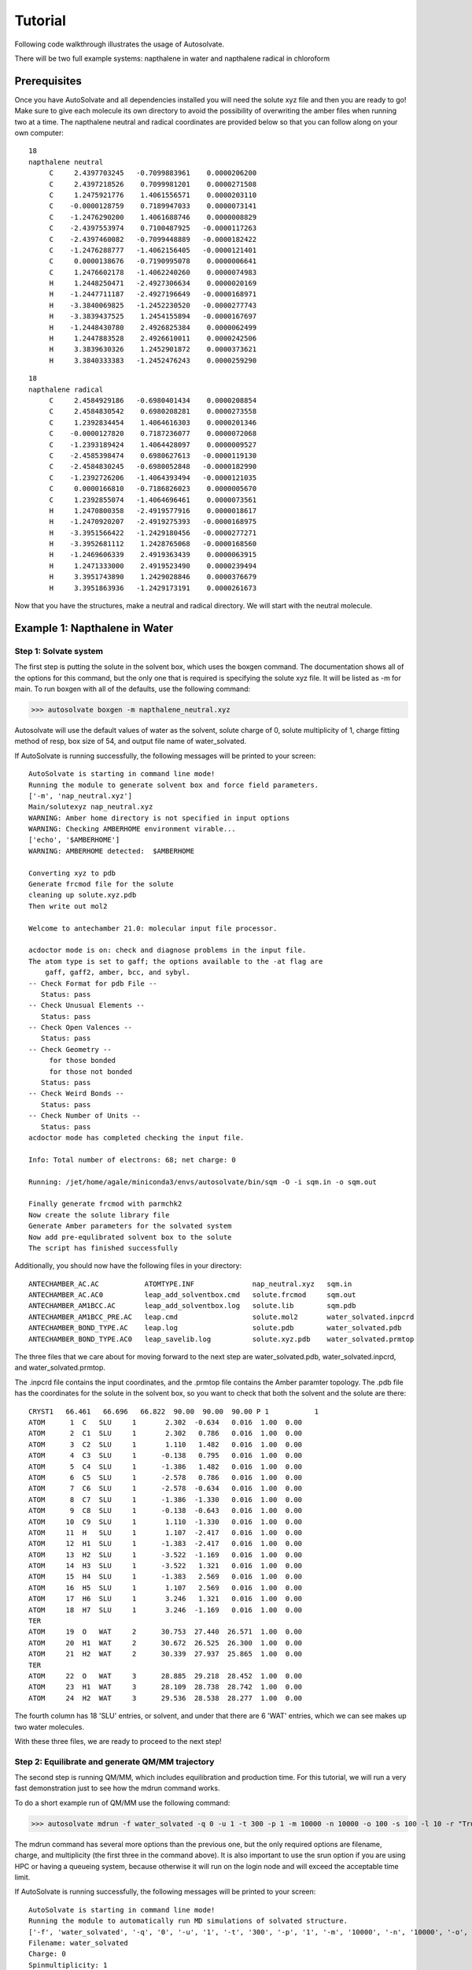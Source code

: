 Tutorial
=============================

Following code walkthrough illustrates the usage of Autosolvate.

There will be two full example systems: napthalene in water and napthalene radical in chloroform

Prerequisites
-------------------------------------------
Once you have AutoSolvate and all dependencies installed you will need the solute xyz file and then you are ready to go! Make sure to give each molecule its own directory to avoid the possibility of overwriting the amber files when running two at a time. The napthalene neutral and radical coordinates are provided below so that you can follow along on your own computer:

::

  18
  napthalene neutral 
       C     2.4397703245   -0.7099883961    0.0000206200
       C     2.4397218526    0.7099981201    0.0000271508
       C     1.2475921776    1.4061556571    0.0000203110
       C    -0.0000128759    0.7189947033    0.0000073141
       C    -1.2476290200    1.4061688746    0.0000008829
       C    -2.4397553974    0.7100487925   -0.0000117263
       C    -2.4397460082   -0.7099448889   -0.0000182422
       C    -1.2476288777   -1.4062156405   -0.0000121401
       C     0.0000138676   -0.7190995078    0.0000006641
       C     1.2476602178   -1.4062240260    0.0000074983
       H     1.2448250471   -2.4927306634    0.0000020169
       H    -1.2447711187   -2.4927196649   -0.0000168971
       H    -3.3840069825   -1.2452230520   -0.0000277743
       H    -3.3839437525    1.2454155894   -0.0000167697
       H    -1.2448430780    2.4926825384    0.0000062499
       H     1.2447883528    2.4926610011    0.0000242506
       H     3.3839630326    1.2452901872    0.0000373621
       H     3.3840333383   -1.2452476243    0.0000259290

::

  18
  napthalene radical
       C     2.4584929186   -0.6980401434    0.0000208854
       C     2.4584830542    0.6980208281    0.0000273558
       C     1.2392834454    1.4064616303    0.0000201346
       C    -0.0000127820    0.7187236077    0.0000072068
       C    -1.2393189424    1.4064428097    0.0000009527
       C    -2.4585398474    0.6980627613   -0.0000119130
       C    -2.4584830245   -0.6980052848   -0.0000182990
       C    -1.2392726206   -1.4064393494   -0.0000121035
       C     0.0000166810   -0.7186826023    0.0000005670
       C     1.2392855074   -1.4064696461    0.0000073561
       H     1.2470800358   -2.4919577916    0.0000018617
       H    -1.2470920207   -2.4919275393   -0.0000168975
       H    -3.3951566422   -1.2429180456   -0.0000277271
       H    -3.3952681112    1.2428765068   -0.0000168560
       H    -1.2469606339    2.4919363439    0.0000063915
       H     1.2471333000    2.4919523490    0.0000239494
       H     3.3951743890    1.2429028846    0.0000376679
       H     3.3951863936   -1.2429173191    0.0000261673

Now that you have the structures, make a neutral and radical directory. We will start with the neutral molecule. 

Example 1: Napthalene in Water
-------------------------------------------

Step 1: Solvate system
~~~~~~~~~~~~~~~~~~~~~~~~~~~~~~~~~~~~~~~~~~~

The first step is putting the solute in the solvent box, which uses the boxgen command. The documentation shows all of the options for this command, but the only one that is required is specifying the solute xyz file. It will be listed as -m for main. To run boxgen with all of the defaults, use the following command:

>>> autosolvate boxgen -m napthalene_neutral.xyz 

Autosolvate will use the default values of water as the solvent, solute charge of 0, solute multiplicity of 1, charge fitting method of resp, box size of 54, and output file name of water_solvated. 

If AutoSolvate is running successfully, the following messages will be printed to your screen::

  AutoSolvate is starting in command line mode!
  Running the module to generate solvent box and force field parameters.
  ['-m', 'nap_neutral.xyz']
  Main/solutexyz nap_neutral.xyz
  WARNING: Amber home directory is not specified in input options
  WARNING: Checking AMBERHOME environment virable...
  ['echo', '$AMBERHOME']
  WARNING: AMBERHOME detected:  $AMBERHOME
  
  Converting xyz to pdb
  Generate frcmod file for the solute
  cleaning up solute.xyz.pdb
  Then write out mol2
  
  Welcome to antechamber 21.0: molecular input file processor.
  
  acdoctor mode is on: check and diagnose problems in the input file.
  The atom type is set to gaff; the options available to the -at flag are
      gaff, gaff2, amber, bcc, and sybyl.
  -- Check Format for pdb File --
     Status: pass
  -- Check Unusual Elements --
     Status: pass
  -- Check Open Valences --
     Status: pass
  -- Check Geometry --
       for those bonded   
       for those not bonded   
     Status: pass
  -- Check Weird Bonds --
     Status: pass
  -- Check Number of Units --
     Status: pass
  acdoctor mode has completed checking the input file.
  
  Info: Total number of electrons: 68; net charge: 0
  
  Running: /jet/home/agale/miniconda3/envs/autosolvate/bin/sqm -O -i sqm.in -o sqm.out
  
  Finally generate frcmod with parmchk2
  Now create the solute library file
  Generate Amber parameters for the solvated system
  Now add pre-equlibrated solvent box to the solute
  The script has finished successfully

Additionally, you should now have the following files in your directory::

  ANTECHAMBER_AC.AC           ATOMTYPE.INF              nap_neutral.xyz   sqm.in   
  ANTECHAMBER_AC.AC0          leap_add_solventbox.cmd   solute.frcmod     sqm.out  
  ANTECHAMBER_AM1BCC.AC       leap_add_solventbox.log   solute.lib        sqm.pdb  
  ANTECHAMBER_AM1BCC_PRE.AC   leap.cmd                  solute.mol2       water_solvated.inpcrd
  ANTECHAMBER_BOND_TYPE.AC    leap.log                  solute.pdb        water_solvated.pdb
  ANTECHAMBER_BOND_TYPE.AC0   leap_savelib.log          solute.xyz.pdb    water_solvated.prmtop

The three files that we care about for moving forward to the next step are water_solvated.pdb, water_solvated.inpcrd, and water_solvated.prmtop.

The .inpcrd file contains the input coordinates, and the .prmtop file contains the Amber paramter topology. The .pdb file has the coordinates for the solute in the solvent box, so you want to check that both the solvent and the solute are there::

        CRYST1   66.461   66.696   66.822  90.00  90.00  90.00 P 1           1
        ATOM      1  C   SLU     1       2.302  -0.634   0.016  1.00  0.00
        ATOM      2  C1  SLU     1       2.302   0.786   0.016  1.00  0.00
        ATOM      3  C2  SLU     1       1.110   1.482   0.016  1.00  0.00
        ATOM      4  C3  SLU     1      -0.138   0.795   0.016  1.00  0.00
        ATOM      5  C4  SLU     1      -1.386   1.482   0.016  1.00  0.00
        ATOM      6  C5  SLU     1      -2.578   0.786   0.016  1.00  0.00
        ATOM      7  C6  SLU     1      -2.578  -0.634   0.016  1.00  0.00
        ATOM      8  C7  SLU     1      -1.386  -1.330   0.016  1.00  0.00
        ATOM      9  C8  SLU     1      -0.138  -0.643   0.016  1.00  0.00
        ATOM     10  C9  SLU     1       1.110  -1.330   0.016  1.00  0.00
        ATOM     11  H   SLU     1       1.107  -2.417   0.016  1.00  0.00
        ATOM     12  H1  SLU     1      -1.383  -2.417   0.016  1.00  0.00
        ATOM     13  H2  SLU     1      -3.522  -1.169   0.016  1.00  0.00
        ATOM     14  H3  SLU     1      -3.522   1.321   0.016  1.00  0.00
        ATOM     15  H4  SLU     1      -1.383   2.569   0.016  1.00  0.00
        ATOM     16  H5  SLU     1       1.107   2.569   0.016  1.00  0.00
        ATOM     17  H6  SLU     1       3.246   1.321   0.016  1.00  0.00
        ATOM     18  H7  SLU     1       3.246  -1.169   0.016  1.00  0.00
        TER
        ATOM     19  O   WAT     2      30.753  27.440  26.571  1.00  0.00
        ATOM     20  H1  WAT     2      30.672  26.525  26.300  1.00  0.00
        ATOM     21  H2  WAT     2      30.339  27.937  25.865  1.00  0.00
        TER
        ATOM     22  O   WAT     3      28.885  29.218  28.452  1.00  0.00
        ATOM     23  H1  WAT     3      28.109  28.738  28.742  1.00  0.00
        ATOM     24  H2  WAT     3      29.536  28.538  28.277  1.00  0.00

The fourth column has 18 'SLU' entries, or solvent, and under that there are 6 'WAT' entries, which we can see makes up two water molecules. 

With these three files, we are ready to proceed to the next step!



Step 2: Equilibrate and generate QM/MM trajectory
~~~~~~~~~~~~~~~~~~~~~~~~~~~~~~~~~~~~~~~~~~~

The second step is running QM/MM, which includes equilibration and production time. For this tutorial, we will run a very fast demonstration just to see how the mdrun command works.

To do a short example run of QM/MM use the following command:

>>> autosolvate mdrun -f water_solvated -q 0 -u 1 -t 300 -p 1 -m 10000 -n 10000 -o 100 -s 100 -l 10 -r "True"
  
The mdrun command has several more options than the previous one, but the only required options are filename, charge, and multiplicity (the first three in the command above). It is also important to use the srun option if you are using HPC or having a queueing system, because otherwise it will run on the login node and will exceed the acceptable time limit.

If AutoSolvate is running successfully, the following messages will be printed to your screen::

  AutoSolvate is starting in command line mode!
  Running the module to automatically run MD simulations of solvated structure.
  ['-f', 'water_solvated', '-q', '0', '-u', '1', '-t', '300', '-p', '1', '-m', '10000', '-n', '10000', '-o', '100', '-s', '100', '-l', '10', '-r', 'True']
  Filename: water_solvated
  Charge: 0
  Spinmultiplicity: 1
  Temperature in K: 300
  Pressure in bar: 1
  Steps MM heat: 10000
  Steps MM NPT: 10000
  Steps QMMM heat: 100
  Steps QMMM NPT: 100
  Steps QMMM min: 10
  using srun
  MM Energy minimization
  srun: job 5791719 queued and waiting for resources
  srun: job 5791719 has been allocated resources
  MM Heating
  srun: job 5791725 queued and waiting for resources
  srun: job 5791725 has been allocated resources



The main output here is the QM/MM trajectory nap_neutral_water-qmmmnvt.netcdf.




Longer MM and QM/MM steps are necessary to reach equilibration, and the default settings are more appropriate than what is used here for a production run. The default mdrun will have the following settings:

MM heat:    temperature=300 K, stepsmmheat=10000 steps
MM NPT:     pressure=1 bar, stepsmmnpt=300000 steps
QM/MM:      charge=0, spinmult=1
QM/MM min:  stepsqmmmmin=250 steps
QM/MM heat: stepsqmmmheat=1000 steps
QM/MM NVT:  stepsqmmmnvt=10000 steps
    
When you are ready to do a production run and want to use all of these defaults, you can use the dry run option to generate the input files without running them to make sure that everything looks right: 

>>> autosolvate mdrun -f water_solvated -q 0 -u 1 -d
  
If AutoSolvate is running correctly, it will print the following messages::

  AutoSolvate is starting in command line mode!
  Running the module to automatically run MD simulations of solvated structure.
  ['-f', 'water_solvated', '-q', '0', '-u', '1', '-d']
  Filename: water_solvated
  Charge: 0
  Spinmultiplicity: 1
  Dry run mode: only generate the commands to run MD programs and save them into a file without executing the commands
  MM Energy minimization
  MM Heating
  MM NPT equilibration
  QMMM Energy minimization
  QMMM Heating
  QMMM NVT Run
  
The following files will be added to your directory::

  mmheat.in  qmmmheat.in  runMM.sh
  mmmin.in   qmmmmin.in   runQMMMM.sh
  mmnpt.in   qmmmnvt.in   tc_job.tpl

Inside runMM.sh and runQMMMM.sh you will find the commands to run each step of MM and QMMM, respectively. These commands can be copied and pasted into the command line to be run one at a time or can all be pasted into a separate submit script to get the jobs queued on a compute node.

**Warning**
Especially in this step, it is important to know where your job is running!
If you run the autosolvate commands in the command line without any flags for job submission, they will run *on the head node without entering a queue*. The administator will likely cancel your job if you are using HPC resource.
If you use the -r flag, they will run *on the head node* as a sander job *in the queue.*
If you do not use the -r flag, but call the autosolvate command in your own submit script, they will run *on a compute node in the queue* with whatever settings you designate. If you are running QMMM, this is also where you will load Terachem for the QM part.

Step 3: Microsolvated cluster extraction
~~~~~~~~~~~~~~~~~~~~~~~~~~~~~~~~~~~~~~~~~~~

Bash commands to extract 4 Angstrom solvent shell for each 10th frame or every 5fs:

>>> autosolvate clustergen -f nap_neutral_water.prmtop -t nap_neutral_water-qmmmnvt.netcdf -a 0 -i 10 -s 4

Main output are the microsolvated clusters ``nap_neutral_water-cutoutn-*.xyz``.


Notes on each step
----------------------------------------------------------

:boxgen
  The first example uses default settings for boxgen, but these can be changed or simply made explict by using more flag options. For example, we can change the charge fitting method to bcc, give the output a more specific name, and explicitly define solvent, charge and multiplicity:

>>> python autosolvate.py -m napthalene_neutral.xyz -s water -c 0 -u 1 -g "bcc" -o nap_neutral_water

  Charge fitting methods
  The semi-emperical charge fitting available through Amber performs well for closed-shell systems. However, it is not sufficient for open-shell systems, which will require the use of quantum chemistry charge fitting methods. The methods currently available are bcc fitting in Amber and resp in Gaussian. RESP is the default setting.


Second System: Napthalene Radical
----------------------------------------------------------

>>> autosolvate.py boxgen -m napthalene_radical.xyz -s chloroform -c 1 -u 2 -g "resp" -o nap_radical_chcl3



